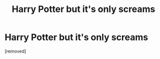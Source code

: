 #+TITLE: Harry Potter but it's only screams

* Harry Potter but it's only screams
:PROPERTIES:
:Author: LifewithMase
:Score: 0
:DateUnix: 1605197414.0
:DateShort: 2020-Nov-12
:FlairText: Misc
:END:
[removed]

